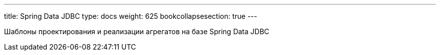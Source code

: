 ---
title: Spring Data JDBC
type: docs
weight: 625
bookcollapsesection: true
---

:source-highlighter: rouge
:rouge-theme: github
:icons: font
:sectlinks:

Шаблоны проектирования и реализации агрегатов на базе Spring Data JDBC